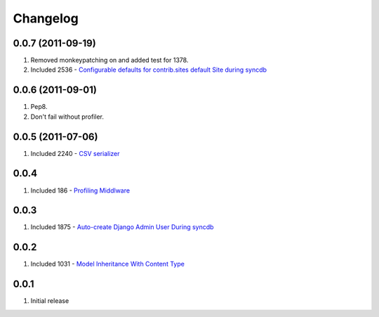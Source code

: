 Changelog
=========

0.0.7 (2011-09-19)
------------------
#. Removed monkeypatching on and added test for 1378.
#. Included 2536 - `Configurable defaults for contrib.sites default Site during syncdb <http://djangosnippets.org/snippets/2536/>`_

0.0.6 (2011-09-01)
------------------
#. Pep8. 
#. Don't fail without profiler.

0.0.5 (2011-07-06)
------------------
#. Included 2240 - `CSV serializer <http://djangosnippets.org/snippets/2240/>`_

0.0.4
-----
#. Included 186 - `Profiling Middlware <http://djangosnippets.org/snippets/186/>`_

0.0.3
-----
#. Included 1875 - `Auto-create Django Admin User During syncdb <http://djangosnippets.org/snippets/1875/>`_

0.0.2
-----
#. Included 1031 - `Model Inheritance With Content Type <http://djangosnippets.org/snippets/1031/>`_

0.0.1
-----
#. Initial release

